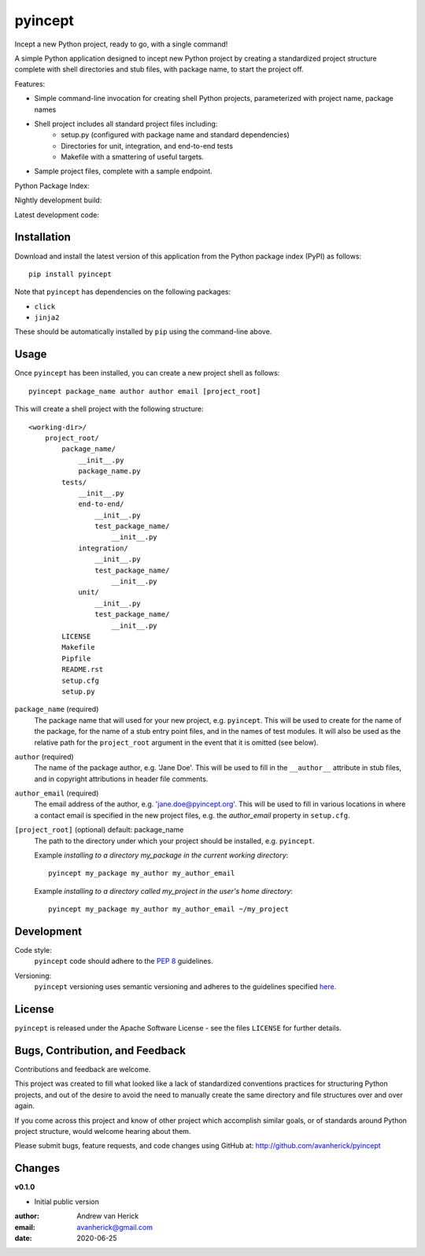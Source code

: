 ========
pyincept
========

Incept a new Python project, ready to go, with a single command!

A simple Python application designed to incept new Python project by creating
a standardized project structure complete with shell directories and stub
files, with package name, to start the project off.

Features:

- Simple command-line invocation for creating shell Python projects,
  parameterized with project name, package names
- Shell project includes all standard project files including\:
    - setup.py (configured with package name and standard dependencies)
    - Directories for unit, integration, and end-to-end tests
    - Makefile with a smattering of useful targets.
- Sample project files, complete with a sample endpoint.

Python Package Index:

.. image:: https://github.com/avanherick/pyincept/workflows/Release%20Build/badge.svg
  :target: https://test.pypi.org/project/pyincept/

Nightly development build:

.. image:: https://github.com/avanherick/pyincept/workflows/Development%20Build/badge.svg
  :target: https://github.com/avanherick/pyincept/actions?query=workflow%3A%22Development+Build%22

Latest development code:

.. image:: https://github.com/avanherick/pyincept/workflows/Development%20test%20suite/badge.svg
  :target: https://github.com/avanherick/pyincept/tree/develop

Installation
============

Download and install the latest version of this application from the Python
package index (PyPI) as follows:

::

    pip install pyincept

Note that ``pyincept`` has dependencies on the following packages:

- ``click``
- ``jinja2``

These should be automatically installed by ``pip`` using the command-line
above.

Usage
=====

Once ``pyincept`` has been installed, you can create a new project shell as
follows:

::

    pyincept package_name author author email [project_root]

This will create a shell project with the following structure:

::

    <working-dir>/
        project_root/
            package_name/
                __init__.py
                package_name.py
            tests/
                __init__.py
                end-to-end/
                    __init__.py
                    test_package_name/
                        __init__.py
                integration/
                    __init__.py
                    test_package_name/
                        __init__.py
                unit/
                    __init__.py
                    test_package_name/
                        __init__.py
            LICENSE
            Makefile
            Pipfile
            README.rst
            setup.cfg
            setup.py

``package_name`` (required)
    The package name that will used for your new project, e.g. ``pyincept``.
    This will be used to create for the name of the package, for the name of a
    stub entry point files, and in the names of test modules.    It will also
    be used as the relative path for the ``project_root`` argument in the
    event that it is omitted (see below).

``author`` (required)
    The name of the package author, e.g. 'Jane Doe'.  This will be used to fill
    in the ``__author__`` attribute in stub files, and in copyright
    attributions in header file comments.

``author_email`` (required)
    The email address of the author, e.g. 'jane.doe@pyincept.org'.  This will
    be used to fill in various locations in where a contact email is specified
    in the new project files, e.g. the `author_email` property in
    ``setup.cfg``.

``[project_root]`` (optional) default: package_name
    The path to the directory under which your project should be installed,
    e.g. ``pyincept``.

    Example `installing to a directory my_package in the current working
    directory`::

        pyincept my_package my_author my_author_email

    Example `installing to a directory called my_project in the user's home
    directory`::

        pyincept my_package my_author my_author_email ~/my_project

Development
===========

Code style:
    ``pyincept`` code should adhere to the `PEP 8`_ guidelines.

.. _`PEP 8`: https://www.python.org/dev/peps/pep-0008/

Versioning:
    ``pyincept`` versioning uses semantic versioning and adheres to the
    guidelines specified `here`_.

.. _`here`: https://semver.org/

License
=======

``pyincept`` is released under the Apache Software License - see the files
``LICENSE`` for further details.

Bugs, Contribution, and Feedback
================================

Contributions and feedback are welcome.

This project was created to fill what looked like a lack of standardized
conventions practices for structuring Python projects, and out of the desire
to avoid the need to manually create the same directory and file structures
over and over again.

If you come across this project and know of other project which accomplish
similar goals, or of standards around Python project structure, would
welcome hearing about them.

Please submit bugs, feature requests, and code changes using GitHub at:
http://github.com/avanherick/pyincept

Changes
=======

**v0.1.0**

- Initial public version

:author: Andrew van Herick
:email: avanherick@gmail.com
:date: 2020-06-25
